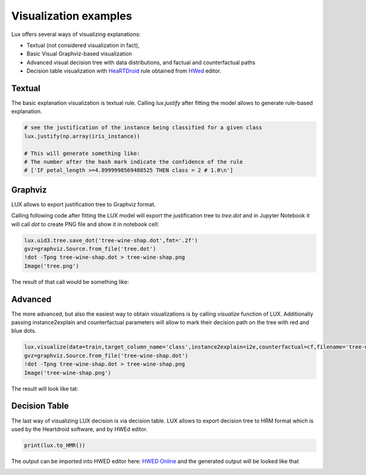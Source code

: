 Visualization examples
=============

Lux offers several ways of visualizing explanations:

* Textual (not considered visualization in fact),
* Basic Visual Graphviz-based visualization
* Advanced visual decision tree with data distributions, and factual and counterfactual paths
* Decision table visualization with `HeaRTDroid <https://heartdroid.re/>`_ rule obtained from `HWed <https://heartdroid.re/hwed/#/>`_ editor.


Textual
-----------
The basic explanation visualization is textual rule.
Calling `lux.justify` after fitting the model allows to generate rule-based explanation.

.. code-block:: python

    # see the justification of the instance being classified for a given class
    lux.justify(np.array(iris_instance))

    # This will generate something like:
    # The number after the hash mark indicate the confidence of the rule
    # ['IF petal_length >=4.8999998569488525 THEN class = 2 # 1.0\n']

Graphviz
-----------

LUX allows to export justification tree to Graphviz format.

Calling following code after fitting the LUX model will export the justification tree to `tree.dot` and in Jupyter Notebook it will call `dot` to create PNG file and show it in notebook cell:

.. code-block:: python

    lux.uid3.tree.save_dot('tree-wine-shap.dot',fmt='.2f')
    gvz=graphviz.Source.from_file('tree.dot')
    !dot -Tpng tree-wine-shap.dot > tree-wine-shap.png
    Image('tree.png')

The result of that call would be something like:

.. image:: https://raw.githubusercontent.com/sbobek/lux/main/pix/tree-gv.png
    :alt: Explanation-Tree

Advanced
-----------
The more advanced, but also the easiest way to obtain visualizations is by calling `visualize` function of LUX.
Additionally passing instance2explain and counterfactual parameters will allow to mark their decision path on the tree with red and blue dots.

.. code-block:: python

    lux.visualize(data=train,target_column_name='class',instance2explain=i2e,counterfactual=cf,filename='tree-wine.dot' )
    gvz=graphviz.Source.from_file('tree-wine-shap.dot')
    !dot -Tpng tree-wine-shap.dot > tree-wine-shap.png
    Image('tree-wine-shap.png')


The result will look like tat:

.. image:: https://raw.githubusercontent.com/sbobek/lux/main/pix/tree-wine-shap.png
    :alt: Explanation-Tree

Decision Table
-----------

The last way of visualizing LUX decision is via decision table.
LUX allows to export decision tree to HRM format which is used by the Heartdroid software, and by HWEd editor.

.. code-block:: python

    print(lux.to_HMR())

The output can be imported into HWED editor here: `HWED Online <https://heartdroid.re/hwed/>`_ and the generated output will be looked like that


.. image:: https://raw.githubusercontent.com/sbobek/lux/main/pix/xtt-table.png
    :alt: Decision-table